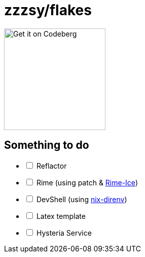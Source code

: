 = zzzsy/flakes

:description: My NixOS configuration
:url-repo: https://codeberg.org/zzzsy/flakes

image:https://img.zzzsy.top/codeberg.svg[Get it on Codeberg,200,align="center"]

== Something to do
[%interactive]
* [ ] Reflactor
* [ ] Rime (using patch & link:https://github.com/iDvel/rime-ice[Rime-Ice])
* [ ] DevShell (using link:https://github.com/nix-community/nix-direnv[nix-direnv])
* [ ] Latex template
* [ ] Hysteria Service



